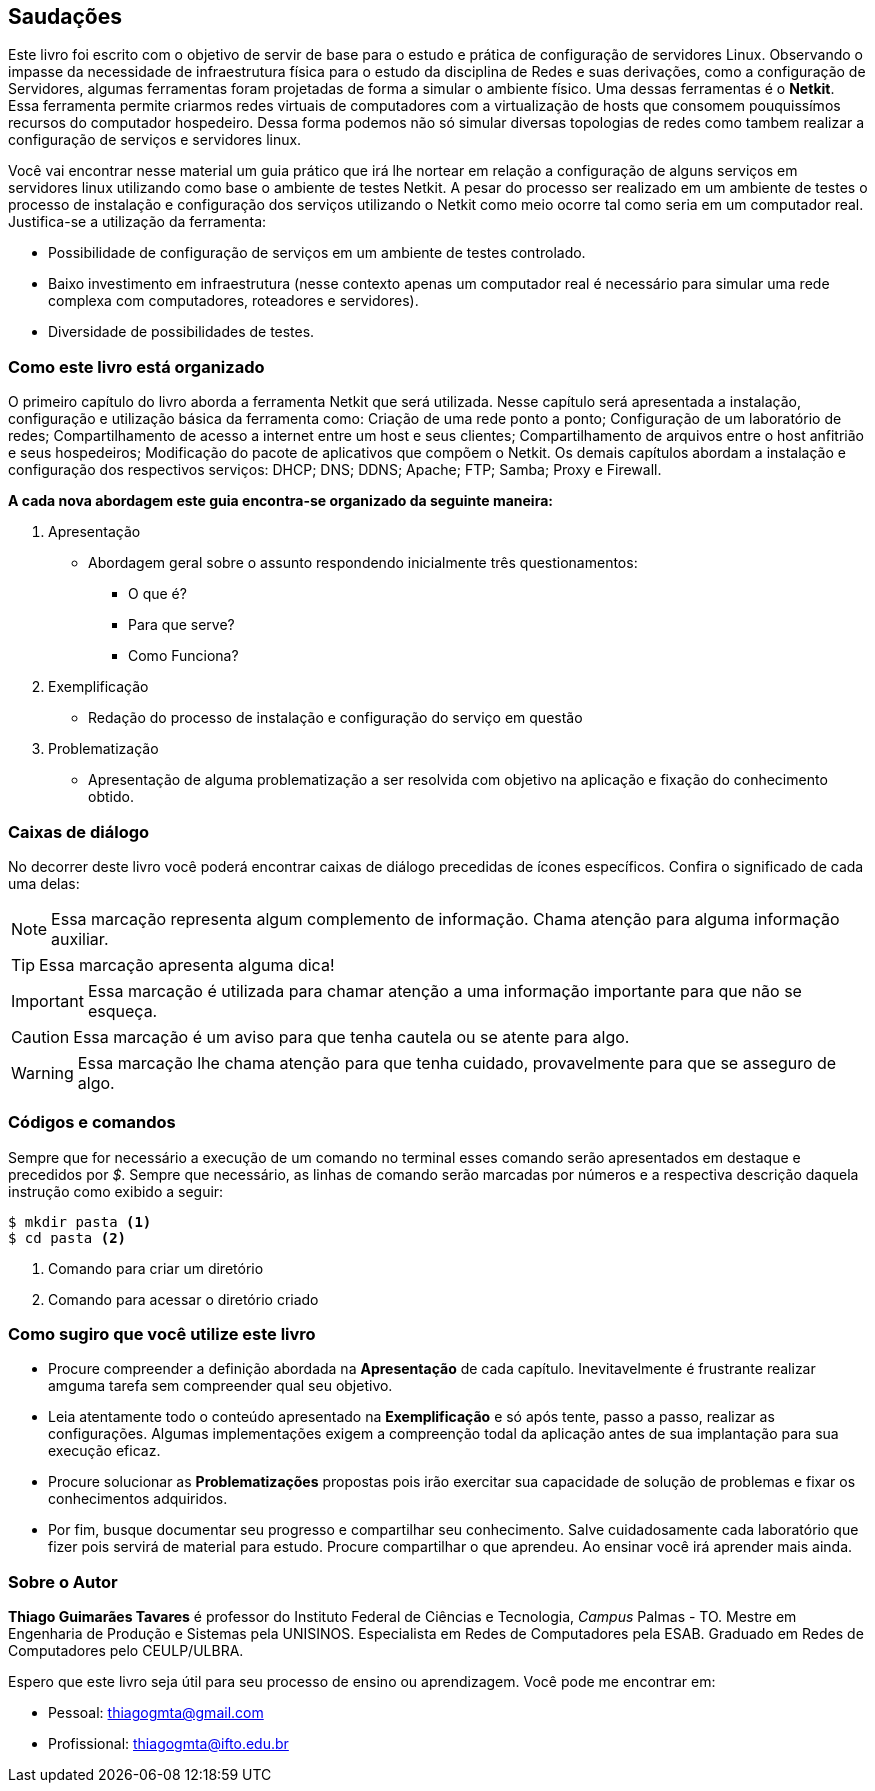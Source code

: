 [preface]
== Saudações

Este livro foi escrito com o objetivo de servir de base para o estudo e prática de configuração de servidores Linux. Observando o impasse da necessidade de infraestrutura física para o estudo da disciplina de Redes e suas derivações, como a configuração de Servidores, algumas ferramentas foram projetadas de forma a simular o ambiente físico. Uma dessas ferramentas é o *Netkit*. Essa ferramenta permite criarmos redes virtuais de computadores com a virtualização de hosts que consomem pouquissímos recursos do computador hospedeiro. Dessa forma podemos não só simular diversas topologias de redes como tambem realizar a configuração de serviços e servidores linux.

Você vai encontrar nesse material um guia prático que irá lhe nortear em relação a configuração de alguns serviços em servidores linux utilizando como base o ambiente de testes Netkit. A pesar do processo ser realizado em um ambiente de testes o processo de instalação e configuração dos serviços utilizando o Netkit como meio ocorre tal como seria em um computador real. Justifica-se a utilização da ferramenta:

* Possibilidade de configuração de serviços em um ambiente de testes controlado.
* Baixo investimento em infraestrutura (nesse contexto apenas um computador real é necessário para simular uma rede complexa com computadores, roteadores e servidores).
* Diversidade de possibilidades de testes.

=== Como este livro está organizado


O primeiro capítulo do livro aborda a ferramenta Netkit que será utilizada. Nesse capítulo será apresentada a instalação, configuração e utilização básica da ferramenta como: Criação de uma rede ponto a ponto; Configuração de um laboratório de redes; Compartilhamento de acesso a internet entre um host e seus clientes; Compartilhamento de arquivos entre o host anfitrião e seus hospedeiros; Modificação do pacote de aplicativos que compõem o Netkit.
Os demais capítulos abordam a instalação e configuração dos respectivos serviços: DHCP; DNS; DDNS; Apache; FTP; Samba; Proxy e Firewall.

*A cada nova abordagem este guia encontra-se organizado da seguinte maneira:*

. Apresentação
** Abordagem geral sobre o assunto respondendo inicialmente três questionamentos:
*** O que é? 
*** Para que serve?
*** Como Funciona?
. Exemplificação
** Redação do processo de instalação e configuração do serviço em questão
. Problematização
** Apresentação de alguma problematização a ser resolvida com objetivo na aplicação e fixação do conhecimento obtido.

=== Caixas de diálogo

No decorrer deste livro você poderá encontrar caixas de diálogo precedidas de ícones específicos. Confira o significado de cada uma delas:

// NOTE: Chama atenção para informação auxiliar.
// TIP: Dica...
// IMPORATNT: Não esqueça...
// WARNING: Atente para...
// CAUTION: Assegure-se de que...

[NOTE]
========
Essa marcação representa algum complemento de informação. Chama atenção para alguma informação auxiliar.
========

[TIP]
========
Essa marcação apresenta alguma dica!
========

[IMPORTANT]
========
Essa marcação é utilizada para chamar atenção a uma informação importante para que não se esqueça.
========

[CAUTION]
========
Essa marcação é um aviso para que tenha cautela ou se atente para algo.
========

[WARNING]
========
Essa marcação lhe chama atenção para que tenha cuidado, provavelmente para que se asseguro de algo.
========

=== Códigos e comandos

Sempre que for necessário a execução de um comando no terminal esses comando serão apresentados em destaque e precedidos por _$_. Sempre que necessário, as linhas de comando serão marcadas por números e a respectiva descrição daquela instrução como exibido a seguir: 

[source, bash]
----
$ mkdir pasta <1>
$ cd pasta <2>
----
<1> Comando para criar um diretório
<2> Comando para acessar o diretório criado


=== Como sugiro que você utilize este livro

* Procure compreender a definição abordada na *Apresentação* de cada capítulo. Inevitavelmente é frustrante realizar amguma tarefa sem compreender qual seu objetivo.
* Leia atentamente todo o conteúdo apresentado na *Exemplificação* e só após tente, passo a passo, realizar as configurações. Algumas implementações exigem a compreenção todal da aplicação antes de sua implantação para sua execução eficaz.
* Procure solucionar as *Problematizações* propostas pois irão exercitar sua capacidade de solução de problemas e fixar os conhecimentos adquiridos.
* Por fim, busque documentar seu progresso e compartilhar seu conhecimento. Salve cuidadosamente cada laboratório que fizer pois servirá de material para estudo. Procure compartilhar o que aprendeu. Ao ensinar você irá aprender mais ainda.

=== Sobre o Autor
*Thiago Guimarães Tavares* é professor do Instituto Federal de Ciências e Tecnologia, _Campus_ Palmas - TO. Mestre em Engenharia de Produção e Sistemas pela UNISINOS. Especialista em Redes de Computadores pela ESAB. Graduado em Redes de Computadores pelo CEULP/ULBRA.

Espero que este livro seja útil para seu processo de ensino ou aprendizagem. Você pode me encontrar em:

* Pessoal: thiagogmta@gmail.com

* Profissional: thiagogmta@ifto.edu.br

// Sempre manter uma linha em branco no final
